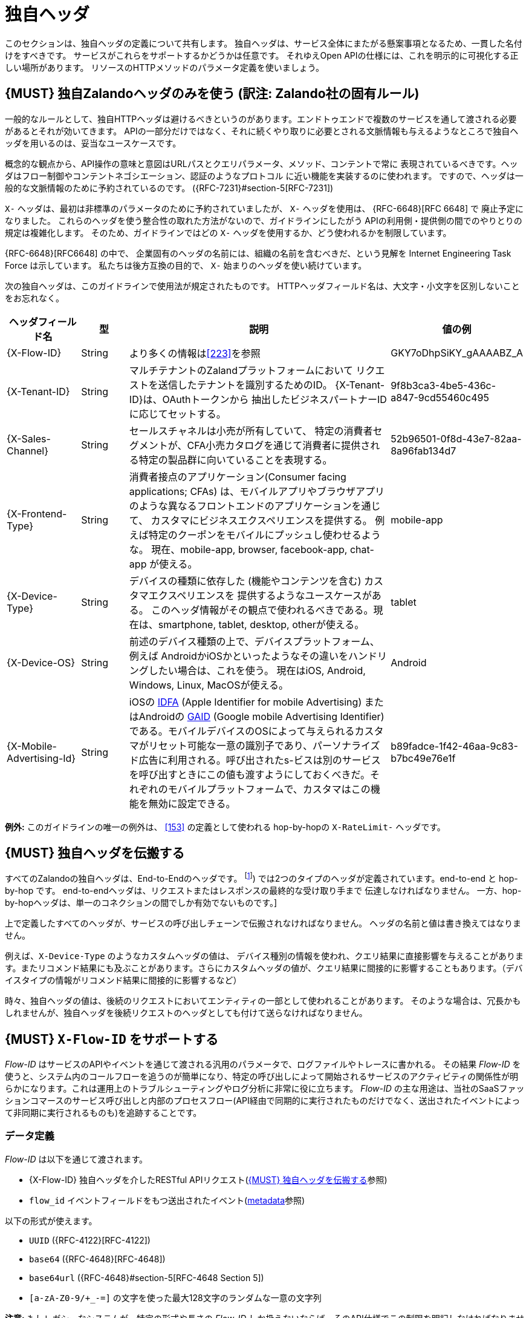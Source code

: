 [[proprietary-headers]]
= 独自ヘッダ

このセクションは、独自ヘッダの定義について共有します。
独自ヘッダは、サービス全体にまたがる懸案事項となるため、一貫した名付けをすべきです。
サービスがこれらをサポートするかどうかは任意です。
それゆえOpen APIの仕様には、これを明示的に可視化する正しい場所があります。
リソースのHTTPメソッドのパラメータ定義を使いましょう。

[#183]
== {MUST} 独自Zalandoヘッダのみを使う (訳注: Zalando社の固有ルール)

一般的なルールとして、独自HTTPヘッダは避けるべきというのがあります。エンドトゥエンドで複数のサービスを通して渡される必要があるとそれが効いてきます。
APIの一部分だけではなく、それに続くやり取りに必要とされる文脈情報も与えるようなところで独自ヘッダを用いるのは、妥当なユースケースです。

概念的な観点から、API操作の意味と意図はURLパスとクエリパラメータ、メソッド、コンテントで常に
表現されているべきです。ヘッダはフロー制御やコンテントネゴシエーション、認証のようなプロトコル
に近い機能を実装するのに使われます。
ですので、ヘッダは一般的な文脈情報のために予約されているのです。
({RFC-7231}#section-5[RFC-7231])

`X-` ヘッダは、最初は非標準のパラメータのために予約されていましたが、
`X-` ヘッダを使用は、 {RFC-6648}[RFC 6648] で
廃止予定になりました。
これらのヘッダを使う整合性の取れた方法がないので、ガイドラインにしたがう
APIの利用側・提供側の間でのやりとりの規定は複雑化します。
そのため、ガイドラインではどの `X-` ヘッダを使用するか、どう使われるかを制限しています。

{RFC-6648}[RFC6648] の中で、
企業固有のヘッダの名前には、組織の名前を含むべきだ、という見解を
Internet Engineering Task Force は示しています。
私たちは後方互換の目的で、 `X-` 始まりのヘッダを使い続けています。

次の独自ヘッダは、このガイドラインで使用法が規定されたものです。
HTTPヘッダフィールド名は、大文字・小文字を区別しないことをお忘れなく。

[cols="15%,10%,60%,15%",options="header",]
|=======================================================================
|ヘッダフィールド名 |型 |説明 |値の例
|[[x-flow-id]]{X-Flow-ID} |String |より多くの情報は<<223>>を参照|GKY7oDhpSiKY_gAAAABZ_A

|[[x-tenant-id]]{X-Tenant-ID}|String |マルチテナントのZalandプラットフォームにおいて
リクエストを送信したテナントを識別するためのID。 {X-Tenant-ID}は、OAuthトークンから
抽出したビジネスパートナーIDに応じてセットする。
|9f8b3ca3-4be5-436c-a847-9cd55460c495

|[[x-sales-channel]]{X-Sales-Channel} |String |セールスチャネルは小売が所有していて、
特定の消費者セグメントが、CFA小売カタログを通じて消費者に提供される特定の製品群に向いていることを表現する。
|52b96501-0f8d-43e7-82aa-8a96fab134d7

|[[x-frontend-type]]{X-Frontend-Type}|String |消費者接点のアプリケーション(Consumer facing applications; CFAs)
は、モバイルアプリやブラウザアプリのような異なるフロントエンドのアプリケーションを通じて、
カスタマにビジネスエクスペリエンスを提供する。
例えば特定のクーポンをモバイルにプッシュし使わせるような。
現在、mobile-app, browser, facebook-app, chat-app が使える。
|mobile-app

|[[x-device-type]]{X-Device-Type}|String |デバイスの種類に依存した (機能やコンテンツを含む) カスタマエクスペリエンスを
提供するようなユースケースがある。
このヘッダ情報がその観点で使われるべきである。現在は、smartphone, tablet, desktop, otherが使える。
|tablet

|[[x-device-os]]{X-Device-OS}|String |前述のデバイス種類の上で、デバイスプラットフォーム、例えば
AndroidかiOSかといったようなその違いをハンドリングしたい場合は、これを使う。
現在はiOS, Android, Windows, Linux, MacOSが使える。
|Android

|[[x-mobile-advertising-id]]{X-Mobile-Advertising-Id}|String|
iOSの 
https://developer.apple.com/documentation/adsupport/asidentifiermanager[IDFA] 
(Apple Identifier for mobile Advertising) またはAndroidの 
https://support.google.com/googleplay/android-developer/answer/6048248[GAID] 
(Google mobile Advertising Identifier)である。モバイルデバイスのOSによって与えられるカスタマがリセット可能な一意の識別子であり、パーソナライズド広告に利用される。呼び出されたs-ビスは別のサービスを呼び出すときにこの値も渡すようにしておくべきだ。それぞれのモバイルプラットフォームで、カスタマはこの機能を無効に設定できる。
|b89fadce-1f42-46aa-9c83-b7bc49e76e1f
|=======================================================================

*例外:* このガイドラインの唯一の例外は、 <<153>> の定義として使われる hop-by-hopの
`X-RateLimit-` ヘッダです。

[#184]
== {MUST} 独自ヘッダを伝搬する

すべてのZalandoの独自ヘッダは、End-to-Endのヘッダです。
footnote:header-types[HTTP/1.1 standard ({RFC-7230}#section-6.1[RFC-7230]) では2つのタイプのヘッダが定義されています。end-to-end と hop-by-hop です。
end-to-endヘッダは、リクエストまたはレスポンスの最終的な受け取り手まで
伝達しなければなりません。
一方、hop-by-hopヘッダは、単一のコネクションの間でしか有効でないものです。]

上で定義したすべてのヘッダが、サービスの呼び出しチェーンで伝搬されなければなりません。
ヘッダの名前と値は書き換えてはなりません。

例えば、`X-Device-Type` のようなカスタムヘッダの値は、
デバイス種別の情報を使われ、クエリ結果に直接影響を与えることがあります。またリコメンド結果にも及ぶことがあります。さらにカスタムヘッダの値が、クエリ結果に間接的に影響することもあります。（デバイスタイプの情報がリコメンド結果に間接的に影響するなど）

時々、独自ヘッダの値は、後続のリクエストにおいてエンティティの一部として使われることがあります。
そのような場合は、冗長かもしれませんが、独自ヘッダを後続リクエストのヘッダとしても付けて送らなければなりません。

[#233]
== {MUST} `X-Flow-ID` をサポートする

_Flow-ID_ はサービスのAPIやイベントを通じて渡される汎用のパラメータで、ログファイルやトレースに書かれる。
その結果 _Flow-ID_ を使うと、システム内のコールフローを追うのが簡単になり、特定の呼び出しによって開始されるサービスのアクティビティの関係性が明らかになります。これは運用上のトラブルシューティングやログ分析に非常に役に立ちます。 _Flow-ID_ の主な用途は、当社のSaaSファッションコマースのサービス呼び出しと内部のプロセスフロー(API経由で同期的に実行されたものだけでなく、送出されたイベントによって非同期に実行されるものも)を追跡することです。

=== データ定義

_Flow-ID_ は以下を通じて渡されます。

* {X-Flow-ID} 独自ヘッダを介したRESTful APIリクエスト(<<184>>参照)
* `flow_id`  イベントフィールドをもつ送出されたイベント(<<event-metadata, metadata>>参照)

以下の形式が使えます。

* `UUID` ({RFC-4122}[RFC-4122])
* `base64` ({RFC-4648}[RFC-4648])
* `base64url` ({RFC-4648}#section-5[RFC-4648 Section 5])
* `[a-zA-Z0-9/+_-=]` の文字を使った最大128文字のランダムな一意の文字列

*注意:* もしレガシーなシステムが、特定の形式や長さの _Flow-ID_ しか扱えないならば、そのAPI仕様でこの制限を明記しなければなりません。寛大に不正な文字を削除したり、サポートされた長さに切り詰めたりします。

=== サービスガイド

* Services *must* support _Flow-ID_ as generic input, i.e.
** RESTful APIエンドポイントは、リクエストのヘッダで、{X-Flow-ID}を*サポートしなければならない*
** イベントリスナーはイベントから メタデータ `flow-id`  をサポートしなければならない

*注意:*  APIクライアントはサービスを呼び出したり、イベントを生成するときには、 _Flow-ID_ を *付与しなければならない* 。
もし _Flow-ID_ がリクエストやイベントになけｒば、サービスは新たに _Flow-ID_ を生成しなければならない。

* サービスは _Flow_ID_ を伝播しなければならない。つまり、 以下のようなところで _Flow-ID_ を使う。
** 処理中に呼び出したすべてのAPIや送出したすべてのイベントの入力
** ログやトレースに書かれたデータフィールド

*ヒント:* このルールはまた、アプリケーション内部のインタフェースやNakadi経由(訳注: Zalando社のイベントドリブンプラットフォーム)で送出されないイベントにも適用される。